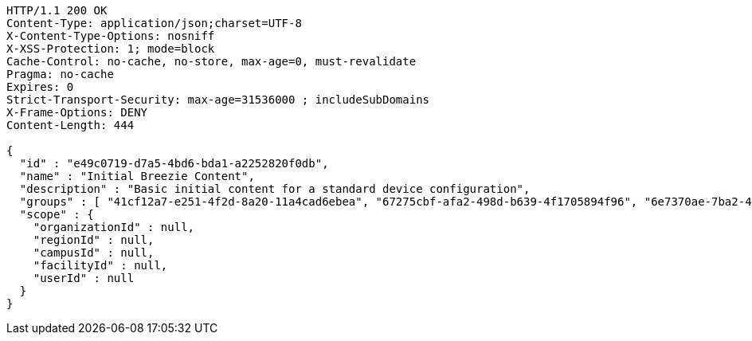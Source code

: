 [source,http,options="nowrap"]
----
HTTP/1.1 200 OK
Content-Type: application/json;charset=UTF-8
X-Content-Type-Options: nosniff
X-XSS-Protection: 1; mode=block
Cache-Control: no-cache, no-store, max-age=0, must-revalidate
Pragma: no-cache
Expires: 0
Strict-Transport-Security: max-age=31536000 ; includeSubDomains
X-Frame-Options: DENY
Content-Length: 444

{
  "id" : "e49c0719-d7a5-4bd6-bda1-a2252820f0db",
  "name" : "Initial Breezie Content",
  "description" : "Basic initial content for a standard device configuration",
  "groups" : [ "41cf12a7-e251-4f2d-8a20-11a4cad6ebea", "67275cbf-afa2-498d-b639-4f1705894f96", "6e7370ae-7ba2-449d-b578-255790240774" ],
  "scope" : {
    "organizationId" : null,
    "regionId" : null,
    "campusId" : null,
    "facilityId" : null,
    "userId" : null
  }
}
----
